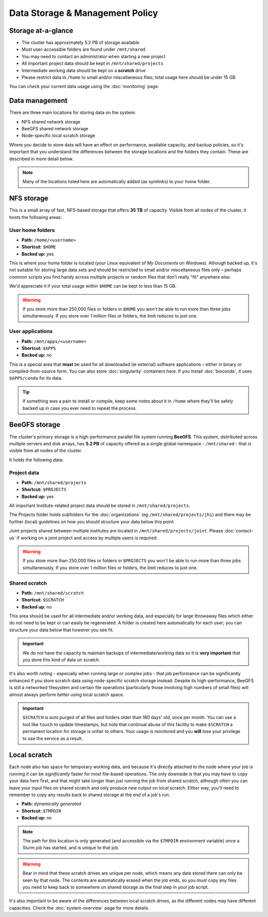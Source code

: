 Data Storage & Management Policy
================================

.. warning
  Please note that this is an evolving policy and may change at any time.


Storage at-a-glance
-------------------
* The cluster has approximately 5.2 PB of storage available
* Most user-accessible folders are found under ``/mnt/shared``
* You may need to contact an administrator when starting a new project
* All important project data should be kept in ``/mnt/shared/projects``
* Intermediate working data should be kept on a **scratch** drive
* Please restrict data in ``/home`` to small and/or miscellaneous files; total usage here should be under 15 GB

You can check your current data usage using the :doc:`monitoring` page.


Data management
---------------

There are three main locations for storing data on the system:

- NFS shared network storage
- BeeGFS shared network storage
- Node-specific local scratch storage

Where you decide to store data will have an effect on performance, available capacity, and backup policies, so it's important that you understand the differences between the storage locations and the folders they contain. These are described in more detail below.

.. note::
  Many of the locations listed here are automatically added (as symlinks) to your home folder.


NFS storage
-----------

This is a small array of fast, NFS-based storage that offers **35 TB** of capacity. Visible from all nodes of the cluster, it hosts the following areas:


User home folders
~~~~~~~~~~~~~~~~~

- **Path:** ``/home/<username>``
- **Shortcut:** ``$HOME``
- **Backed up:** yes

This is where your home folder is located (your Linux equivalent of *My Documents* on Windows). Athough backed up, it's not suitable for storing large data sets and should be restricted to small and/or miscellaneous files only – perhaps common scripts you find handy across multiple projects or random files that don’t really "fit" anywhere else.

We'd appreciate it if your total usage within ``$HOME`` can be kept to less than 15 GB.

.. warning::
  If you store more than 250,000 files or folders in ``$HOME`` you won't be able to run more than three jobs simultaneously. If you store over 1 million files or folders, the limit reduces to just one.


User applications
~~~~~~~~~~~~~~~~~

- **Path:** ``/mnt/apps/<username>``
- **Shortcut:** ``$APPS``
- **Backed up:** no

This is a special area that **must** be used for all downloaded (ie external) software applications – either in binary or compiled-from-source form. You can also store :doc:`singularity` containers here. If you install :doc:`bioconda`, it uses ``$APPS/conda`` for its data.
  
.. tip::
  If something was a pain to install or compile, keep some notes about it in ``/home`` where they'll be safely backed up in case you ever need to repeat the process. 


BeeGFS storage
--------------

The cluster's primary storage is a high-performance parallel file system running **BeeGFS**. This system, dsitributed across multiple servers and disk arrays, has **5.2 PB** of capacity offered as a single global namespace - ``/mnt/shared`` - that is visible from all nodes of the cluster.

It holds the following data:


Project data
~~~~~~~~~~~~

- **Path:** ``/mnt/shared/projects``
- **Shortcut:** ``$PROJECTS``
- **Backed up:** yes

All important Institute-related project data should be stored in ``/mnt/shared/projects``.

The Projects folder holds subfolders for the :doc:`organizations` (eg ``/mnt/shared/projects/jhi``) and there may be further (local) guidelines on how you should structure your data below this point.

Joint projects shared between multiple institutes are located in ``/mnt/shared/projects/joint``. Please :doc:`contact-us` if working on a joint project and access by multiple users is required.

.. warning::
  If you store more than 250,000 files or folders in ``$PROJECTS`` you won't be able to run more than three jobs simultaneously. If you store over 1 million files or folders, the limit reduces to just one.
  

Shared scratch
~~~~~~~~~~~~~~

- **Path:** ``/mnt/shared/scratch``
- **Shortcut:** ``$SCRATCH``
- **Backed up:** no

This area should be used for all intermediate and/or working data, and especially for large throwaway files which either do not need to be kept or can easily be regenerated. A folder is created here automatically for each user; you can structure your data below that however you see fit.

.. important::
  We do not have the capacity to maintain backups of intermediate/working data so it is **very important** that you store this kind of data on scratch.

It's also worth noting - especially when running large or complex jobs - that job performance can be significantly enhanced if you store scratch data using node-specific scratch storage instead. Despite its high-performance, BeeGFS is still a networked filesystem and certain file operations (particularly those involving high numbers of small files) will almost always perform better using local scratch space.

.. important::
  ``$SCRATCH`` is auto purged of all files and folders older than 180 days' old, once per month. You can use a tool like ``touch`` to update timestamps, but note that continual abuse of this facility to make ``$SCRATCH`` a permanent location for storage is unfair to others. Your usage is monitored and you **will** lose your privilege to use the service as a result.


Local scratch
-------------

Each node also has space for temporary working data, and because it's directly attached to the node where your job is running it can be *significantly* faster for most file-based operations. The only downside is that you may have to copy your data here first, and that might take longer than just running the job from shared scratch, although often you can leave your input files on shared scratch and only produce new output on local scratch. Either way, you'll need to remember to copy any results back to shared storage at the end of a job's run.

- **Path:** *dynamically generated*
- **Shortcut:** ``$TMPDIR``
- **Backed up:** no

.. note::
  The path for this location is only generated (and accessible via the ``$TMPDIR`` environment variable) once a Slurm job has started, and is unique to that job. 

.. warning::
  Bear in mind that these scratch drives are unique per node, which means any data stored there can only be seen by that node. The contents are automatically erased when the job ends, so you *must* copy any files you need to keep back to somewhere on shared storage as the final step in your job script.

It's also important to be aware of the differences between local scratch drives, as the different nodes may have different capacities. Check the :doc:`system-overview` page for more details.


.. raw:: html
   
   <script defer data-domain="cropdiversity.ac.uk" src="https://plausible.hutton.ac.uk/js/plausible.js"></script>
